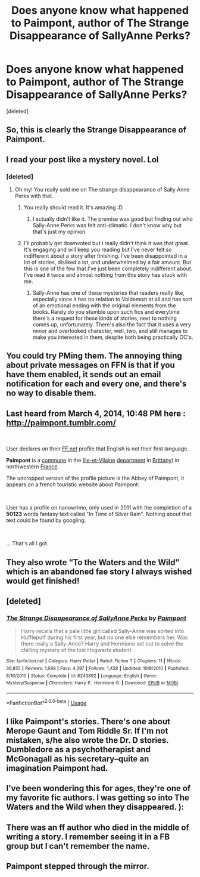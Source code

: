 #+TITLE: Does anyone know what happened to Paimpont, author of The Strange Disappearance of SallyAnne Perks?

* Does anyone know what happened to Paimpont, author of The Strange Disappearance of SallyAnne Perks?
:PROPERTIES:
:Score: 38
:DateUnix: 1535030332.0
:DateShort: 2018-Aug-23
:FlairText: Discussion
:END:
[deleted]


** So, this is clearly the Strange Disappearance of Paimpont.
:PROPERTIES:
:Author: rocketsp13
:Score: 44
:DateUnix: 1535034976.0
:DateShort: 2018-Aug-23
:END:


** I read your post like a mystery novel. Lol
:PROPERTIES:
:Author: LoudVolume
:Score: 29
:DateUnix: 1535030962.0
:DateShort: 2018-Aug-23
:END:

*** [deleted]
:PROPERTIES:
:Score: 24
:DateUnix: 1535031147.0
:DateShort: 2018-Aug-23
:END:

**** Oh my! You really sold me on The strange disappearance of Sally Anne Perks with that.
:PROPERTIES:
:Author: MangoApple043
:Score: 8
:DateUnix: 1535037120.0
:DateShort: 2018-Aug-23
:END:

***** You really should read it. It's amazing :D.
:PROPERTIES:
:Author: ShiroVN
:Score: 4
:DateUnix: 1535039700.0
:DateShort: 2018-Aug-23
:END:

****** I actually didn't like it. The premise was good but finding out who Sally-Anne Perks was felt anti-climatic. I don't know why but that's just my opinion.
:PROPERTIES:
:Author: emong757
:Score: 1
:DateUnix: 1535046032.0
:DateShort: 2018-Aug-23
:END:


***** I'll probably get downvoted but I really didn't think it was that great. It's engaging and will keep you reading but I've never felt so indifferent about a story after finishing. I've been disappointed in a lot of stories, disliked a lot, and underwhelmed by a fair amount. But this is one of the few that I've just been completely indifferent about. I've read it twice and almost nothing from this story has stuck with me.
:PROPERTIES:
:Author: AskMeAboutKtizo
:Score: 3
:DateUnix: 1535082459.0
:DateShort: 2018-Aug-24
:END:

****** Sally-Anne has one of these mysteries that readers really like, especially since it has no relation to Voldemort at all and has sort of an emotional ending with the original elements from the books. Rarely do you stumble upon such fics and everytime there's a request for these kinds of stories, next to nothing comes up, unfortunately. There's also the fact that it uses a very minor and overlooked character, well, two, and still manages to make you interested in them, despite both being practically OC's.
:PROPERTIES:
:Score: 1
:DateUnix: 1535119402.0
:DateShort: 2018-Aug-24
:END:


** You could try PMing them. The annoying thing about private messages on FFN is that if you have them enabled, it sends out an email notification for each and every one, and there's no way to disable them.
:PROPERTIES:
:Author: deirox
:Score: 21
:DateUnix: 1535032470.0
:DateShort: 2018-Aug-23
:END:


** Last heard from March 4, 2014, 10:48 PM here : [[http://paimpont.tumblr.com/]]

​

User declares on their [[https://www.fanfiction.net/u/2289300/Paimpont][FF.net]] profile that English is not their first language.

*Paimpont* is a [[https://en.wikipedia.org/wiki/Communes_of_France][commune]] in the [[https://en.wikipedia.org/wiki/Ille-et-Vilaine][Ille-et-Vilaine]] [[https://en.wikipedia.org/wiki/Departments_of_France][department]] in [[https://en.wikipedia.org/wiki/Brittany_(administrative_region][Brittany]]) in northwestern [[https://en.wikipedia.org/wiki/France][France]].

The uncropped version of the profile picture is the Abbey of Paimpont, it appears on a french touristic website about Paimpont: [[http://www.infotourisme.net/uploads/circuits/paimpont/443/97169143.jpg]]

​

User has a profile on nanowrimo, only used in 2011 with the completion of a *50123* words fantasy text called "In Time of Silver Rain". Nothing about that text could be found by googling.

​

... That's all I got.
:PROPERTIES:
:Author: Choice_Caterpillar
:Score: 17
:DateUnix: 1535043714.0
:DateShort: 2018-Aug-23
:END:


** They also wrote “To the Waters and the Wild” which is an abandoned fae story I always wished would get finished!
:PROPERTIES:
:Author: sarahkittyy
:Score: 14
:DateUnix: 1535032976.0
:DateShort: 2018-Aug-23
:END:


** [deleted]
:PROPERTIES:
:Score: 10
:DateUnix: 1535035113.0
:DateShort: 2018-Aug-23
:END:

*** [[https://www.fanfiction.net/s/6243892/1/][*/The Strange Disappearance of SallyAnne Perks/*]] by [[https://www.fanfiction.net/u/2289300/Paimpont][/Paimpont/]]

#+begin_quote
  Harry recalls that a pale little girl called Sally-Anne was sorted into Hufflepuff during his first year, but no one else remembers her. Was there really a Sally-Anne? Harry and Hermione set out to solve the chilling mystery of the lost Hogwarts student.
#+end_quote

^{/Site/:} ^{fanfiction.net} ^{*|*} ^{/Category/:} ^{Harry} ^{Potter} ^{*|*} ^{/Rated/:} ^{Fiction} ^{T} ^{*|*} ^{/Chapters/:} ^{11} ^{*|*} ^{/Words/:} ^{36,835} ^{*|*} ^{/Reviews/:} ^{1,699} ^{*|*} ^{/Favs/:} ^{4,397} ^{*|*} ^{/Follows/:} ^{1,428} ^{*|*} ^{/Updated/:} ^{10/8/2010} ^{*|*} ^{/Published/:} ^{8/16/2010} ^{*|*} ^{/Status/:} ^{Complete} ^{*|*} ^{/id/:} ^{6243892} ^{*|*} ^{/Language/:} ^{English} ^{*|*} ^{/Genre/:} ^{Mystery/Suspense} ^{*|*} ^{/Characters/:} ^{Harry} ^{P.,} ^{Hermione} ^{G.} ^{*|*} ^{/Download/:} ^{[[http://www.ff2ebook.com/old/ffn-bot/index.php?id=6243892&source=ff&filetype=epub][EPUB]]} ^{or} ^{[[http://www.ff2ebook.com/old/ffn-bot/index.php?id=6243892&source=ff&filetype=mobi][MOBI]]}

--------------

*FanfictionBot*^{2.0.0-beta} | [[https://github.com/tusing/reddit-ffn-bot/wiki/Usage][Usage]]
:PROPERTIES:
:Author: FanfictionBot
:Score: 6
:DateUnix: 1535035170.0
:DateShort: 2018-Aug-23
:END:


** I like Paimpont's stories. There's one about Merope Gaunt and Tom Riddle Sr. If I'm not mistaken, s/he also wrote the Dr. D stories. Dumbledore as a psychotherapist and McGonagall as his secretary--quite an imagination Paimpont had.
:PROPERTIES:
:Author: Termsndconditions
:Score: 7
:DateUnix: 1535037460.0
:DateShort: 2018-Aug-23
:END:


** I've been wondering this for ages, they're one of my favorite fic authors. I was getting so into The Waters and the Wild when they disappeared. ):
:PROPERTIES:
:Author: blazingdusk
:Score: 3
:DateUnix: 1535064362.0
:DateShort: 2018-Aug-24
:END:


** There was an ff author who died in the middle of writing a story. I remember seeing it in a FB group but I can't remember the name.
:PROPERTIES:
:Author: Treebeardy86
:Score: 3
:DateUnix: 1535171732.0
:DateShort: 2018-Aug-25
:END:


** Paimpont stepped through the mirror.
:PROPERTIES:
:Author: raapster
:Score: 2
:DateUnix: 1536770785.0
:DateShort: 2018-Sep-12
:END:
